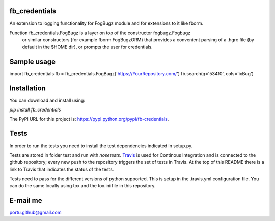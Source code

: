 .. image:: https://travis-ci.org/portusato/fb_credentials.svg?branch=master
   :target: https://travis-ci.org/portusato/fb_credentials
   :alt: Build status of the master branch on Linux

fb_credentials
==============

An extension to logging functionality for FogBugz module and for extensions
to it like fborm. 

Function fb_credentials.FogBugz is a layer on top of the constructor fogbugz.Fogbugz
 or similar constructors (for example fborm.FogBugzORM) that provides a convenient
 parsing of a .hgrc file (by default in the $HOME dir), or prompts the user for
 credentials.

Sample usage
============

import fb_credentials
fb = fb_credentials.FogBugz('https://YourRepository.com/')
fb.search(q='53410', cols='ixBug')

Installation
============

You can download and install using:

*pip install fb_credentials*

The PyPI URL for this project is: `https://pypi.python.org/pypi/fb-credentials <https://pypi.python.org/pypi/fb-credentials>`_.

Tests
=====

In order to run the tests you need to install the test dependencies indicated in setup.py.

Tests are stored in folder test and run with *nosetests*.  `Travis <https://travis-ci.org/portusato/fb_credentials>`_ is used for Continous Integration and is connected to the github repository; every new push to the repository triggers the set of tests in Travis. At the top of this README there is a link to Travis that indicates the status of the tests.

Tests need to pass for the different versions of python supported. This is setup in the .travis.yml configuration file. You can do the same locally using tox and the tox.ini file in this repository.

E-mail me
=========

portu.github@gmail.com
